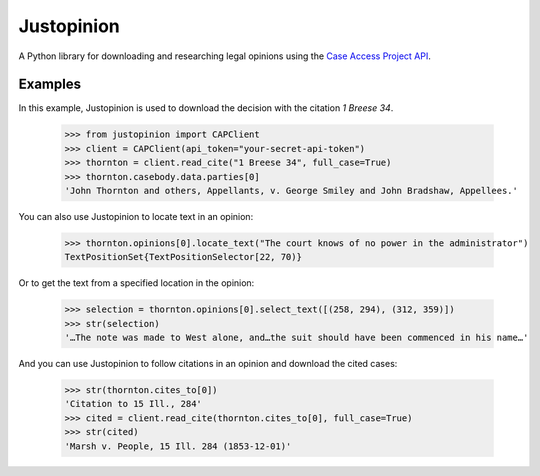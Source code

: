 Justopinion
===========

A Python library for downloading and researching legal opinions
using the `Case Access Project API`_.

.. image:: https://img.shields.io/badge/open-ethical-%234baaaa
    :target: https://ethicalsource.dev/licenses/
    :alt: An Ethical Open Source Project

.. image:: https://coveralls.io/repos/github/mscarey/justopinion/badge.svg?branch=master
    :target: https://coveralls.io/github/mscarey/justopinion?branch=master
    :alt: Test Coverage Percentage

.. image:: https://github.com/mscarey/justopinion/actions/workflows/python-package.yml/badge.svg
    :target: https://github.com/mscarey/justopinion/actions
    :alt: GitHub Actions Workflow

.. image:: https://readthedocs.org/projects/justopinion/badge/?version=latest
    :target: https://nettlesome.readthedocs.io/en/latest/?badge=latest
    :alt: Documentation Status

Examples
--------

In this example, Justopinion is used to download the decision with the citation `1 Breese 34`.

    >>> from justopinion import CAPClient
    >>> client = CAPClient(api_token="your-secret-api-token")
    >>> thornton = client.read_cite("1 Breese 34", full_case=True)
    >>> thornton.casebody.data.parties[0]
    'John Thornton and others, Appellants, v. George Smiley and John Bradshaw, Appellees.'

You can also use Justopinion to locate text in an opinion:

    >>> thornton.opinions[0].locate_text("The court knows of no power in the administrator")
    TextPositionSet{TextPositionSelector[22, 70)}

Or to get the text from a specified location in the opinion:

    >>> selection = thornton.opinions[0].select_text([(258, 294), (312, 359)])
    >>> str(selection)
    '…The note was made to West alone, and…the suit should have been commenced in his name…'

And you can use Justopinion to follow citations in an opinion and download the cited cases:

    >>> str(thornton.cites_to[0])
    'Citation to 15 Ill., 284'
    >>> cited = client.read_cite(thornton.cites_to[0], full_case=True)
    >>> str(cited)
    'Marsh v. People, 15 Ill. 284 (1853-12-01)'

.. _Case Access Project API: https://api.case.law/v1/